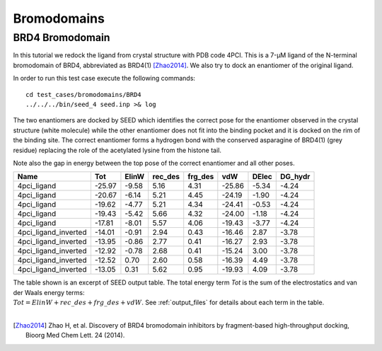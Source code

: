 Bromodomains
============

BRD4 Bromodomain
----------------

In this tutorial we redock the ligand from crystal structure with PDB code 4PCI.
This is a 7-μM ligand of the N-terminal bromodomain of BRD4, abbreviated as BRD4(1) [Zhao2014]_.
We also try to dock an enantiomer of the original ligand.

In order to run this test case execute the following commands:
::

  cd test_cases/bromodomains/BRD4
  ../../../bin/seed_4 seed.inp >& log

The two enantiomers are docked by SEED which identifies the correct pose for the
enantiomer observed in the crystal structure (white molecule) while the other enantiomer
does not fit into the binding pocket and it is docked on the rim of the binding site.
The correct enantiomer forms a hydrogen bond with the conserved asparagine
of BRD4(1) (grey residue) replacing the role of the acetylated lysine from the 
histone tail.

.. raw:: html

  <script src="../_static/ngl.js"></script>
  <script>
  // old
  //  document.addEventListener("DOMContentLoaded", function () {
  //    var stage = new NGL.Stage("viewport");
  //    stage.loadFile("rcsb://1crn", {defaultRepresentation: true});
  //  });
  
  document.addEventListener("DOMContentLoaded", function () {
    // Create NGL Stage object
    var stage = new NGL.Stage( "viewport" );
    // Handle window resizing
    window.addEventListener( "resize", function( event ){
      stage.handleResize();
    }, false );
    // Load PDB entry 1CRN
    //stage.loadFile( "rcsb://1crn", { defaultRepresentation: true } );
    stage.loadFile("../_static/brd4_4pci_seed.mol2").then(function (o) {
      // add a "cartoon" representation to the structure component
      o.addRepresentation("cartoon", { color: "green" });
      o.addRepresentation("licorice", {sele: "99 and (sidechain or .CA)", color: "element"})
      // provide a "good" view of the structure
      o.autoView();
    });
    stage.loadFile("../_static/4pci_brd4_ligand_and_mirror_image_best.mol2").then(function (o) {
      // color selection scheme 
      var schemeLig = NGL.ColormakerRegistry.addSelectionScheme([
        ["element", "not _C"],
        ["white", "LIG and _C"],
        ["red", "MIR and _C"],
      ], "ligand and enantiomer");
      // add a "cartoon" representation to the structure component
      o.addRepresentation("licorice", {color: schemeLig});
      //o.addRepresentation("licorice", { sele: "LIG and not _C", color: "element" });
      //o.addRepresentation("licorice", { sele: "LIG and _C", color: "white" });
      //o.addRepresentation("licorice", { sele: "MIR and not _C", color: "element" });
      //o.addRepresentation("licorice", { sele: "LIG and _C", color: "red" });
    });
  });
  </script>
  
  <div id="viewport" style="width:600px; height:400px;"></div>

Note also the gap in energy between the top pose of the correct enantiomer and all other poses. 

====================  =============  ================  =================  =================  =============  ===============  =================  
Name                  Tot             ElinW            rec_des             frg_des             vdW             DElec           DG_hydr        
====================  =============  ================  =================  =================  =============  ===============  =================  
4pci_ligand                  -25.97             -9.58               5.16               4.31         -25.86            -5.34              -4.24
4pci_ligand                  -20.67             -6.14               5.21               4.45         -24.19            -1.90              -4.24
4pci_ligand                  -19.62             -4.77               5.21               4.34         -24.41            -0.53              -4.24
4pci_ligand                  -19.43             -5.42               5.66               4.32         -24.00            -1.18              -4.24
4pci_ligand                  -17.81             -8.01               5.57               4.06         -19.43            -3.77              -4.24
4pci_ligand_inverted         -14.01             -0.91               2.94               0.43         -16.46             2.87              -3.78
4pci_ligand_inverted         -13.95             -0.86               2.77               0.41         -16.27             2.93              -3.78
4pci_ligand_inverted         -12.92             -0.78               2.68               0.41         -15.24             3.00              -3.78
4pci_ligand_inverted         -12.52              0.70               2.60               0.58         -16.39             4.49              -3.78
4pci_ligand_inverted         -13.05              0.31               5.62               0.95         -19.93             4.09              -3.78
====================  =============  ================  =================  =================  =============  ===============  =================  

| The table shown is an excerpt of SEED output table. The total energy term *Tot* 
  is the sum of the electrostatics and van der Waals energy terms: 
| :math:`Tot = ElinW + rec\_des + frg\_des + vdW`.
  See :ref:`output_files` for details about each term in the table.
  
|

.. [Zhao2014] Zhao H, et al.
  Discovery of BRD4 bromodomain inhibitors by fragment-based high-throughput docking,
  Bioorg Med Chem Lett. 24 (2014).
